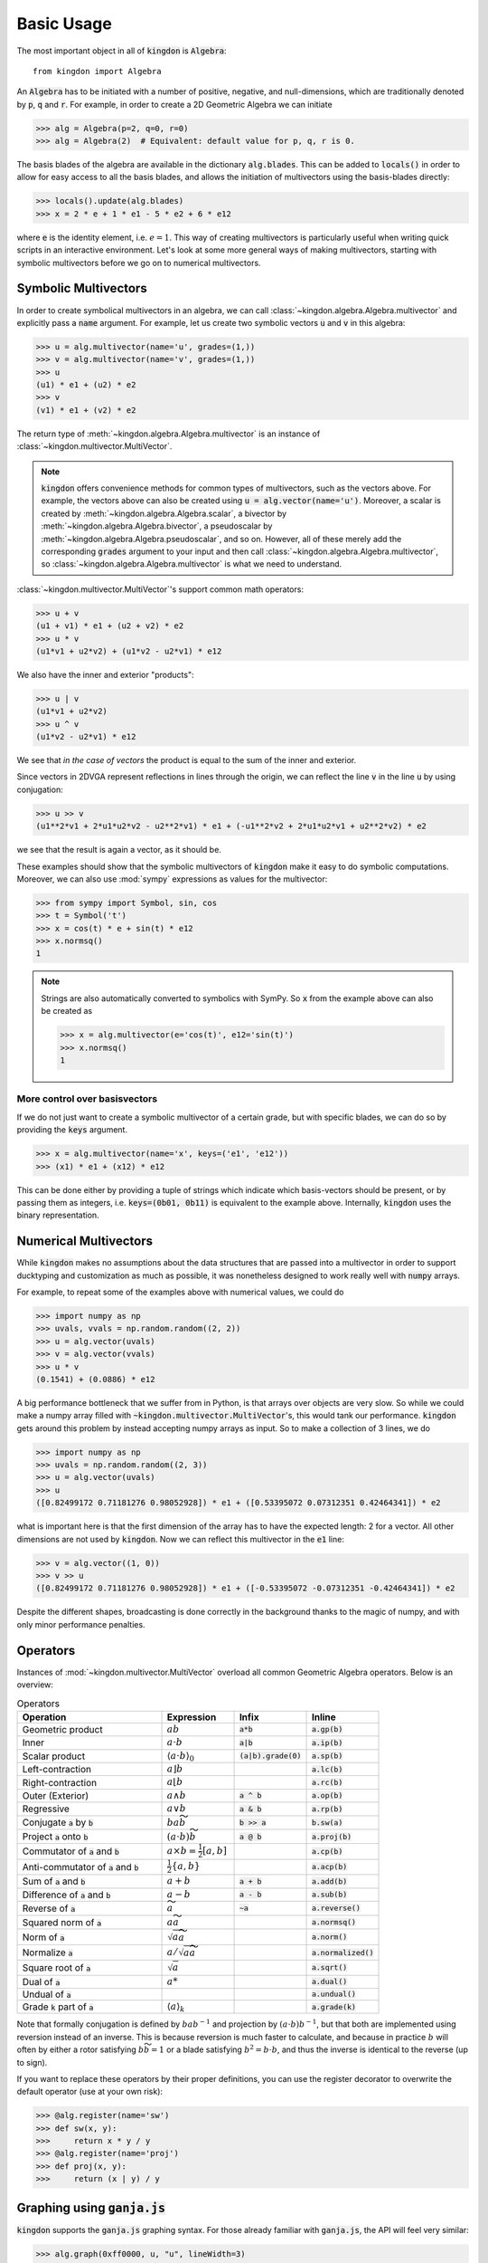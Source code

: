 ===========
Basic Usage
===========

The most important object in all of :code:`kingdon` is :code:`Algebra`::

    from kingdon import Algebra

An :code:`Algebra` has to be initiated with a number of positive, negative,
and null-dimensions, which are traditionally denoted by :code:`p`, :code:`q` and :code:`r`.
For example, in order to create a 2D Geometric Algebra we can initiate

.. code-block::

    >>> alg = Algebra(p=2, q=0, r=0)
    >>> alg = Algebra(2)  # Equivalent: default value for p, q, r is 0.

The basis blades of the algebra are available in the dictionary :code:`alg.blades`. This can be
added to :code:`locals()` in order to allow for easy access to all the basis blades, and allows
the initiation of multivectors using the basis-blades directly:

.. code-block::

    >>> locals().update(alg.blades)
    >>> x = 2 * e + 1 * e1 - 5 * e2 + 6 * e12

where :code:`e` is the identity element, i.e. :math:`e = 1`.
This way of creating multivectors is particularly useful when writing quick scripts
in an interactive environment.
Let's look at some more general ways of making multivectors, starting with symbolic
multivectors before we go on to numerical multivectors.

Symbolic Multivectors
---------------------

In order to create symbolical multivectors in an algebra, we can call
:class:`~kingdon.algebra.Algebra.multivector` and explicitly pass a :code:`name` argument.
For example, let us create two symbolic vectors :code:`u` and :code:`v` in this algebra:

.. code-block::

    >>> u = alg.multivector(name='u', grades=(1,))
    >>> v = alg.multivector(name='v', grades=(1,))
    >>> u
    (u1) * e1 + (u2) * e2
    >>> v
    (v1) * e1 + (v2) * e2

The return type of :meth:`~kingdon.algebra.Algebra.multivector` is an instance of :class:`~kingdon.multivector.MultiVector`.

.. note::
    :code:`kingdon` offers convenience methods for common types of multivectors, such as the vectors above.
    For example, the vectors above can also be created using :code:`u = alg.vector(name='u')`.
    Moreover, a scalar is created by :meth:`~kingdon.algebra.Algebra.scalar`,
    a bivector by :meth:`~kingdon.algebra.Algebra.bivector`,
    a pseudoscalar by :meth:`~kingdon.algebra.Algebra.pseudoscalar`, and so on.
    However, all of these merely add the corresponding :code:`grades` argument to your input and
    then call :class:`~kingdon.algebra.Algebra.multivector`, so :class:`~kingdon.algebra.Algebra.multivector` is what we need to understand.

:class:`~kingdon.multivector.MultiVector`'s support common math operators:

.. code-block::

    >>> u + v
    (u1 + v1) * e1 + (u2 + v2) * e2
    >>> u * v
    (u1*v1 + u2*v2) + (u1*v2 - u2*v1) * e12

We also have the inner and exterior "products":

.. code-block::

    >>> u | v
    (u1*v1 + u2*v2)
    >>> u ^ v
    (u1*v2 - u2*v1) * e12

We see that *in the case of vectors* the product is equal to the sum of the inner and exterior.

Since vectors in 2DVGA represent reflections in lines through the origin, we can reflect the
line :code:`v` in the line :code:`u` by using conjugation:

.. code-block::

    >>> u >> v
    (u1**2*v1 + 2*u1*u2*v2 - u2**2*v1) * e1 + (-u1**2*v2 + 2*u1*u2*v1 + u2**2*v2) * e2

we see that the result is again a vector, as it should be.

These examples should show that the symbolic multivectors of :code:`kingdon`
make it easy to do symbolic computations. Moreover, we can also use :mod:`sympy` expressions
as values for the multivector:

.. code-block::

    >>> from sympy import Symbol, sin, cos
    >>> t = Symbol('t')
    >>> x = cos(t) * e + sin(t) * e12
    >>> x.normsq()
    1

.. note::
    Strings are also automatically converted to symbolics with SymPy.
    So :code:`x` from the example above can also be created as

    .. code-block::

        >>> x = alg.multivector(e='cos(t)', e12='sin(t)')
        >>> x.normsq()
        1

More control over basisvectors
~~~~~~~~~~~~~~~~~~~~~~~~~~~~~~

If we do not just want to create a symbolic multivector of a certain grade,
but with specific blades, we can do so by providing the :code:`keys` argument.

.. code-block::

    >>> x = alg.multivector(name='x', keys=('e1', 'e12'))
    >>> (x1) * e1 + (x12) * e12

This can be done either by providing a tuple of strings which indicate which basis-vectors should be present,
or by passing them as integers, i.e. :code:`keys=(0b01, 0b11)` is equivalent to the example above.
Internally, :code:`kingdon` uses the binary representation.

Numerical Multivectors
----------------------
While :code:`kingdon` makes no assumptions about the data structures that are passed into a multivector
in order to support ducktyping and customization as much as possible, it was nonetheless designed to
work really well with :code:`numpy` arrays.

For example, to repeat some of the examples above with numerical values, we could do

.. code-block::

    >>> import numpy as np
    >>> uvals, vvals = np.random.random((2, 2))
    >>> u = alg.vector(uvals)
    >>> v = alg.vector(vvals)
    >>> u * v
    (0.1541) + (0.0886) * e12

A big performance bottleneck that we suffer from in Python, is that arrays over objects are very slow.
So while we could make a numpy array filled with :code:`~kingdon.multivector.MultiVector`'s, this would tank our performance.
:code:`kingdon` gets around this problem by instead accepting numpy arrays as input. So to make a collection of
3 lines, we do

.. code-block::

    >>> import numpy as np
    >>> uvals = np.random.random((2, 3))
    >>> u = alg.vector(uvals)
    >>> u
    ([0.82499172 0.71181276 0.98052928]) * e1 + ([0.53395072 0.07312351 0.42464341]) * e2

what is important here is that the first dimension of the array has to have the expected length: 2 for a vector.
All other dimensions are not used by :code:`kingdon`. Now we can reflect this multivector in the :code:`e1` line:

.. code-block::

    >>> v = alg.vector((1, 0))
    >>> v >> u
    ([0.82499172 0.71181276 0.98052928]) * e1 + ([-0.53395072 -0.07312351 -0.42464341]) * e2

Despite the different shapes, broadcasting is done correctly in the background thanks to the magic of numpy,
and with only minor performance penalties.

Operators
---------

Instances of :mod:`~kingdon.multivector.MultiVector` overload all common Geometric Algebra operators.
Below is an overview:

.. list-table:: Operators
   :widths: 50 25 25 25
   :header-rows: 1

   * - Operation
     - Expression
     - Infix
     - Inline
   * - Geometric product
     - :math:`ab`
     - :code:`a*b`
     - :code:`a.gp(b)`
   * - Inner
     - :math:`a \cdot b`
     - :code:`a|b`
     - :code:`a.ip(b)`
   * - Scalar product
     - :math:`\langle a \cdot b \rangle_0`
     - :code:`(a|b).grade(0)`
     - :code:`a.sp(b)`
   * - Left-contraction
     - :math:`a \rfloor b`
     -
     - :code:`a.lc(b)`
   * - Right-contraction
     - :math:`a \lfloor b`
     -
     - :code:`a.rc(b)`
   * - Outer (Exterior)
     - :math:`a \wedge b`
     - :code:`a ^ b`
     - :code:`a.op(b)`
   * - Regressive
     - :math:`a \vee b`
     - :code:`a & b`
     - :code:`a.rp(b)`
   * - Conjugate :code:`a` by :code:`b`
     - :math:`b a \widetilde{b}`
     - :code:`b >> a`
     - :code:`b.sw(a)`
   * - Project :code:`a` onto :code:`b`
     - :math:`(a \cdot b) \widetilde{b}`
     - :code:`a @ b`
     - :code:`a.proj(b)`
   * - Commutator of :code:`a` and :code:`b`
     - :math:`a \times b = \tfrac{1}{2} [a, b]`
     -
     - :code:`a.cp(b)`
   * - Anti-commutator of :code:`a` and :code:`b`
     - :math:`\tfrac{1}{2} \{a, b\}`
     -
     - :code:`a.acp(b)`
   * - Sum of :code:`a` and :code:`b`
     - :math:`a + b`
     - :code:`a + b`
     - :code:`a.add(b)`
   * - Difference of :code:`a` and :code:`b`
     - :math:`a - b`
     - :code:`a - b`
     - :code:`a.sub(b)`
   * - Reverse of :code:`a`
     - :math:`\widetilde{a}`
     - :code:`~a`
     - :code:`a.reverse()`
   * - Squared norm of :code:`a`
     - :math:`a \widetilde{a}`
     -
     - :code:`a.normsq()`
   * - Norm of :code:`a`
     - :math:`\sqrt{a \widetilde{a}}`
     -
     - :code:`a.norm()`
   * - Normalize :code:`a`
     - :math:`a / \sqrt{a \widetilde{a}}`
     -
     - :code:`a.normalized()`
   * - Square root of :code:`a`
     - :math:`\sqrt{a}`
     -
     - :code:`a.sqrt()`
   * - Dual of :code:`a`
     - :math:`a*`
     -
     - :code:`a.dual()`
   * - Undual of :code:`a`
     -
     -
     - :code:`a.undual()`
   * - Grade :code:`k` part of :code:`a`
     - :math:`\langle a \rangle_k`
     -
     - :code:`a.grade(k)`


Note that formally conjugation is defined by :math:`ba b^{-1}` and
projection by :math:`(a \cdot b) b^{-1}`, but that both are implemented
using reversion instead of an inverse. This is because reversion is much faster to calculate,
and because in practice :math:`b` will often by either a rotor satisfying
:math:`b \widetilde{b} = 1` or a blade satisfying :math:`b^2 = b \cdot b`,
and thus the inverse is identical to the reverse (up to sign).

If you want to replace these operators by their proper definitions, you can use the register decorator to
overwrite the default operator (use at your own risk):


.. code-block::

    >>> @alg.register(name='sw')
    >>> def sw(x, y):
    >>>     return x * y / y
    >>> @alg.register(name='proj')
    >>> def proj(x, y):
    >>>     return (x | y) / y


Graphing using :code:`ganja.js`
-------------------------------

:code:`kingdon` supports the :code:`ganja.js` graphing syntax. For those already familiar with
:code:`ganja.js`, the API will feel very similar:

.. code-block::

    >>> alg.graph(0xff0000, u, "u", lineWidth=3)

The rules are simple: all positional arguments will be passed on to :code:`ganja.js` as
elements to graph, whereas keyword arguments are passed to :code:`ganja.js` as options.
Hence, the example above will graph the line :code:`u` with :code:`lineWidth = 3`,
and will attach the label "u" to it, and all of this will be red.
Identical to :code:`ganja.js`, valid inputs to :code:`alg.graph` are (lists of) instances
of :class:`~kingdon.multivector.MultiVector`, strings, and hexadecimal numbers to indicate colors,
or a function without arguments that returns these things.
The strings can be simple labels, or valid SVG syntax.

.. note::
    kingdon supports :code:`ganja.js`'s animation and interactivity in jupyter notebooks,
    `try kingdon in your browser <https://tbuli.github.io/teahouse/>`_ to give it a go!

Performance Tips
----------------
Because :code:`kingdon` attempts to symbolically optimize expressions the first time they are called, the first
call to any operation is comparatively slow, whereas subsequent calls have very good performance.

There are however several things to be aware of to ensure good performance.

Broadcasting
~~~~~~~~~~~~
Avoid arrays of multivectors, and use multivectors over e.g. :code:`numpy` arrays or :code:`PyTorch`
tensors instead, as shown in the numerical section.
This ensures the high level overhead of kingdon is paid only once.

Register Expressions
~~~~~~~~~~~~~~~~~~~~
To make it easy to optimize larger expressions, :code:`kingdon` offers the :func:`~kingdon.algebra.Algebra.register`
decorator.

.. code-block::

    >>> alg = Algebra(3, 0, 1)
    >>>
    >>> @alg.register
    >>> def myfunc(u, v):
    >>>      return u * (u + v)
    >>>
    >>> x = alg.vector(np.random.random(4))
    >>> y = alg.vector(np.random.random(4))
    >>> myfunc(x, y)

Calling the decorated :code:`myfunc` has the benefit that all the numerical computation is done in one single call,
instead of doing each binary operation individually. This has the benefit that all the (expensive) python boilerplate
code is called only once.
Moreover, one can use :code:`@alg.register(symbolic=True)`

Graded
~~~~~~
The first time :code:`kingdon` is asked to perform an operation it hasn't seen before, it performs code generation
for that particular request. Because codegen is the most expensive step, it can be beneficial to reduce the number of
times it is needed. An easy way to achieve this is to initiate the :class:`~kingdon.algebra.Algebra` with `graded=True`.
This enforces that :code:`kingdon` does not specialize codegen down to the individual basis blades, but rather only
per grade. This means there are far less combinations that have to be considered and generated.

Numba JIT
~~~~~~~~~
We can enable numba just-in-time compilation by initiating an :class:`~kingdon.algebra.Algebra` with `wrapper=numba.njit`.
This comes with a significant cost the first time any operator is called, but subsequent calls to the same operator are
significantly faster. It is worth mentioning that when dealing with :ref:`Numerical Multivectors` over numpy arrays,
the benefit of using `numba` actually disappears rapidly as the numpy arrays become larger, since then most of the time
is spend in numpy routines anyway.
So you need to experiment carefully if numba is right for you.
